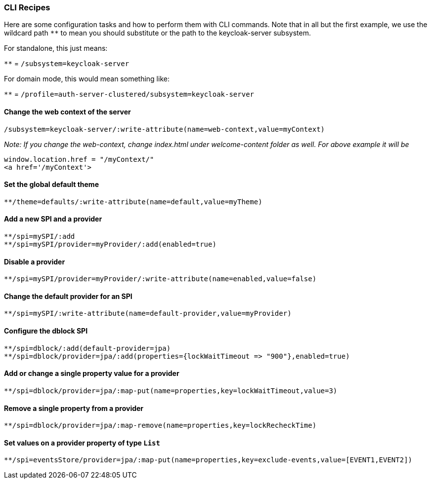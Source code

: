 [[_cli_recipes]]

=== CLI Recipes
Here are some configuration tasks and how to perform them with CLI commands.
Note that in all but the first example, we use the wildcard path `**` to mean 
you should substitute or the path to the keycloak-server subsystem.

For standalone, this just means:

`**` = `/subsystem=keycloak-server`

For domain mode, this would mean something like:

`**` = `/profile=auth-server-clustered/subsystem=keycloak-server`

==== Change the web context of the server
[source]
----
/subsystem=keycloak-server/:write-attribute(name=web-context,value=myContext)
----
_Note: If you change the web-context, change index.html under welcome-content folder as well. For above example it will be_
[source]
-----
window.location.href = "/myContext/"
<a href='/myContext'>
-----
==== Set the global default theme
[source]
----
**/theme=defaults/:write-attribute(name=default,value=myTheme)
----
==== Add a new SPI and a provider
[source]
----
**/spi=mySPI/:add
**/spi=mySPI/provider=myProvider/:add(enabled=true)
----
==== Disable a provider
[source]
----
**/spi=mySPI/provider=myProvider/:write-attribute(name=enabled,value=false)
----
==== Change the default provider for an SPI
[source]
----
**/spi=mySPI/:write-attribute(name=default-provider,value=myProvider)
----
==== Configure the dblock SPI
[source]
----
**/spi=dblock/:add(default-provider=jpa)
**/spi=dblock/provider=jpa/:add(properties={lockWaitTimeout => "900"},enabled=true)
----
==== Add or change a single property value for a provider
[source]
----
**/spi=dblock/provider=jpa/:map-put(name=properties,key=lockWaitTimeout,value=3)
----
==== Remove a single property from a provider
[source]
----
**/spi=dblock/provider=jpa/:map-remove(name=properties,key=lockRecheckTime)
----
==== Set values on a provider property of type `List`
[source]
----
**/spi=eventsStore/provider=jpa/:map-put(name=properties,key=exclude-events,value=[EVENT1,EVENT2])
----
